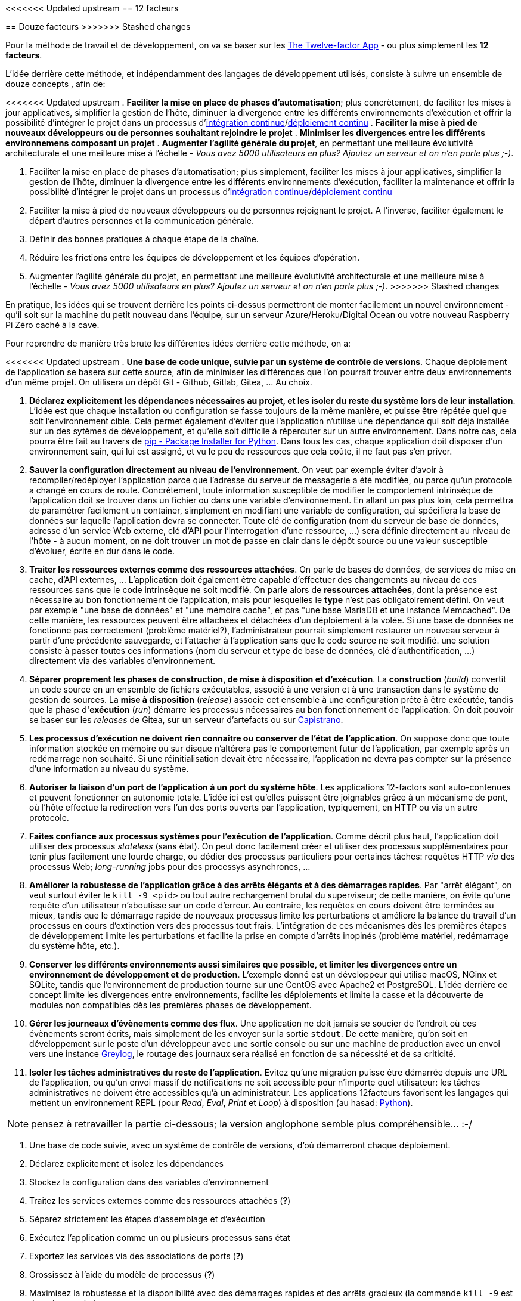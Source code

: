 <<<<<<< Updated upstream
== 12 facteurs
=======
== Douze facteurs
>>>>>>> Stashed changes

Pour la méthode de travail et de développement, on va se baser sur les https://12factor.net/fr/[The Twelve-factor App] - ou plus simplement les *12 facteurs*. 

L'idée derrière cette méthode, et indépendamment des langages de développement utilisés, consiste à suivre un ensemble de douze concepts , afin de:

<<<<<<< Updated upstream
. *Faciliter la mise en place de phases d'automatisation*; plus concrètement, de faciliter les mises à jour applicatives, simplifier la gestion de l'hôte, diminuer la divergence entre les différents environnements d'exécution et offrir la possibilité d'intégrer le projet dans un processus d'https://en.wikipedia.org/wiki/Continuous_integration[intégration continue]/link:https://en.wikipedia.org/wiki/Continuous_deployment[déploiement continu]
. *Faciliter la mise à pied de nouveaux développeurs ou de personnes souhaitant rejoindre le projet*
. *Minimiser les divergences entre les différents environnemens composant un projet*
. *Augmenter l'agilité générale du projet*, en permettant une meilleure évolutivité architecturale et une meilleure mise à l'échelle - _Vous avez 5000 utilisateurs en plus? Ajoutez un serveur et on n'en parle plus ;-)_.
=======
. Faciliter la mise en place de phases d'automatisation; plus simplement, faciliter les mises à jour applicatives, simplifier la gestion de l'hôte, diminuer la divergence entre les différents environnements d'exécution, faciliter la maintenance et offrir la possibilité d'intégrer le projet dans un processus d'https://en.wikipedia.org/wiki/Continuous_integration[intégration continue]/link:https://en.wikipedia.org/wiki/Continuous_deployment[déploiement continu]
. Faciliter la mise à pied de nouveaux développeurs ou de personnes rejoignant le projet. A l'inverse, faciliter également le départ d'autres personnes et la communication générale.
. Définir des bonnes pratiques à chaque étape de la chaîne.
. Réduire les frictions entre les équipes de développement et les équipes d'opération.
. Augmenter l'agilité générale du projet, en permettant une meilleure évolutivité architecturale et une meilleure mise à l'échelle - _Vous avez 5000 utilisateurs en plus? Ajoutez un serveur et on n'en parle plus ;-)_.
>>>>>>> Stashed changes

En pratique, les idées qui se trouvent derrière les points ci-dessus permettront de monter facilement un nouvel environnement - qu'il soit sur la machine du petit nouveau dans l'équipe, sur un serveur Azure/Heroku/Digital Ocean ou votre nouveau Raspberry Pi Zéro caché à la cave. 

Pour reprendre de manière très brute les différentes idées derrière cette méthode, on a: 

<<<<<<< Updated upstream
. *Une base de code unique, suivie par un système de contrôle de versions*. Chaque déploiement de l'application se basera sur cette source, afin de minimiser les différences que l'on pourrait trouver entre deux environnements d'un même projet. On utilisera un dépôt Git - Github, Gitlab, Gitea, ... Au choix.

. *Déclarez explicitement les dépendances nécessaires au projet, et les isoler du reste du système lors de leur installation*. L'idée est que chaque installation ou configuration se fasse toujours de la même manière, et puisse être répétée quel que soit l'environnement cible. Cela permet également d'éviter que l'application n'utilise une dépendance qui soit déjà installée sur un des sytèmes de développement, et qu'elle soit difficile à répercuter sur un autre environnement. Dans notre cas, cela pourra être fait au travers de https://pypi.org/project/pip/[pip - Package Installer for Python]. Dans tous les cas, chaque application doit disposer d'un environnement sain, qui lui est assigné, et vu le peu de ressources que cela coûte, il ne faut pas s'en priver.

. *Sauver la configuration directement au niveau de l'environnement*. On veut par exemple éviter d'avoir à recompiler/redéployer l'application parce que l'adresse du serveur de messagerie a été modifiée, ou parce qu'un protocole a changé en cours de route. Concrètement, toute information susceptible de modifier le comportement intrinsèque de l'application doit se trouver dans un fichier ou dans une variable d'environnement. En allant un pas plus loin, cela permettra de paramétrer facilement un container, simplement en modifiant une variable de configuration, qui spécifiera la base de données sur laquelle l'application devra se connecter. Toute clé de configuration (nom du serveur de base de données, adresse d'un service Web externe, clé d'API pour l'interrogation d'une ressource, ...) sera définie directement au niveau de l'hôte - à aucun moment, on ne doit trouver un mot de passe en clair dans le dépôt source ou une valeur susceptible d'évoluer, écrite en dur dans le code.

. *Traiter les ressources externes comme des ressources attachées*. On parle de bases de données, de services de mise en cache, d'API externes, ... L'application doit également être capable d'effectuer des changements au niveau de ces ressources sans que le code intrinsèque ne soit modifié. On parle alors de *ressources attachées*, dont la présence est nécessaire au bon fonctionnement de l'application, mais pour lesquelles le *type* n'est pas obligatoirement défini. On veut par exemple "une base de données" et "une mémoire cache", et pas "une base MariaDB et une instance Memcached". De cette manière, les ressources peuvent être attachées et détachées d'un déploiement à la volée. Si une base de données ne fonctionne pas correctement (problème matériel?), l'administrateur pourrait simplement restaurer un nouveau serveur à partir d'une précédente sauvegarde, et l'attacher à l'application sans que le code source ne soit modifié. une solution consiste à passer toutes ces informations (nom du serveur et type de base de données, clé d'authentification, ...) directement via des variables d'environnement. 

. *Séparer proprement les phases de construction, de mise à disposition et d'exécution*. La *construction* (_build_) convertit un code source en un ensemble de fichiers exécutables, associé à une version et à une transaction dans le système de gestion de sources. La *mise à disposition* (_release_) associe cet ensemble à une configuration prête à être exécutée, tandis que la phase d'*exécution* (_run_) démarre les processus nécessaires au bon fonctionnement de l'application. On doit pouvoir se baser sur les _releases_ de Gitea, sur un serveur d'artefacts ou sur https://fr.wikipedia.org/wiki/Capistrano_(logiciel)[Capistrano].

. *Les processus d'exécution ne doivent rien connaître ou conserver de l'état de l'application*. On suppose donc que toute information stockée en mémoire ou sur disque n'altérera pas le comportement futur de l'application, par exemple après un redémarrage non souhaité. Si une réinitialisation devait être nécessaire, l'application ne devra pas compter sur la présence d'une information au niveau du système.

. *Autoriser la liaison d'un port de l'application à un port du système hôte*. Les applications 12-factors sont auto-contenues et peuvent fonctionner en autonomie totale. L'idée ici est qu'elles puissent être joignables grâce à un mécanisme de pont, où l'hôte effectue la redirection vers l'un des ports ouverts par l'application, typiquement, en HTTP ou via un autre protocole.

. *Faites confiance aux processus systèmes pour l'exécution de l'application*. Comme décrit plus haut, l'application doit utiliser des processus _stateless_ (sans état). On peut donc facilement créer et utiliser des processus supplémentaires pour tenir plus facilement une lourde charge, ou dédier des processus particuliers pour certaines tâches: requêtes HTTP _via_ des processus Web; _long-running_ jobs pour des processys asynchrones, ...

. *Améliorer la robustesse de l'application grâce à des arrêts élégants et à des démarrages rapides*. Par "arrêt élégant", on veut surtout éviter le `kill -9 <pid>` ou tout autre rechargement brutal du superviseur; de cette manière, on évite qu'une requête d'un utilisateur n'aboutisse sur un code d'erreur. Au contraire, les requêtes en cours doivent être terminées au mieux, tandis que le démarrage rapide de nouveaux processus limite les perturbations et améliore la balance du travail d'un processus en cours d'extinction vers des processus tout frais. L'intégration de ces mécanismes dès les premières étapes de développement limite les perturbations et facilite la prise en compte d'arrêts inopinés (problème matériel, redémarrage du système hôte, etc.).

. *Conserver les différents environnements aussi similaires que possible, et limiter les divergences entre un environnement de développement et de production*. L'exemple donné est un développeur qui utilise macOS, NGinx et SQLite, tandis que l'environnement de production tourne sur une CentOS avec Apache2 et PostgreSQL. L'idée derrière ce concept limite les divergences entre environnements, facilite les déploiements et limite la casse et la découverte de modules non compatibles dès les premières phases de développement. 

. *Gérer les journeaux d'évènements comme des flux*. Une application ne doit jamais se soucier de l'endroit où ces évènements seront écrits, mais simplement de les envoyer sur la sortie `stdout`. De cette manière, qu'on soit en développement sur le poste d'un développeur avec une sortie console ou sur une machine de production avec un envoi vers une instance https://www.graylog.org/[Greylog], le routage des journaux sera réalisé en fonction de sa nécessité et de sa criticité.

. *Isoler les tâches administratives du reste de l'application*. Evitez qu'une migration puisse être démarrée depuis une URL de l'application, ou qu'un envoi massif de notifications ne soit accessible pour n'importe quel utilisateur: les tâches administratives ne doivent être accessibles qu'à un administrateur. Les applications 12facteurs favorisent les langages qui mettent un environnement REPL (pour _Read_, _Eval_, _Print_ et _Loop_) à disposition (au hasad: https://pythonprogramminglanguage.com/repl/[Python]).
=======
NOTE: pensez à retravailler la partie ci-dessous; la version anglophone semble plus compréhensible... :-/

. Une base de code suivie, avec un système de contrôle de versions, d'où démarreront chaque déploiement.
. Déclarez explicitement et isolez les dépendances
. Stockez la configuration dans des variables d'environnement

. Traitez les services externes comme des ressources attachées (*?*)
. Séparez strictement les étapes d’assemblage et d’exécution
. Exécutez l’application comme un ou plusieurs processus sans état
. Exportez les services via des associations de ports (*?*)
. Grossissez à l’aide du modèle de processus (*?*)
. Maximisez la robustesse et la disponibilité avec des démarrages rapides et des arrêts gracieux (la commande `kill -9` est donc à proscrire)
. Gardez le développement, la validation et la production aussi proches l'un de l'autre que possible
. Traitez les logs comme des flux d’évènements (*?*)
. Lancez les processus d’administration et de maintenance comme des one-off-processes (*?*)

.Concrètement
|===
|Concept|Concept |Outil |Description
|1|Base de code suivie avec un système de contrôle de version| Git, Mercurial, SVN, ...|Chaque déploiement démarre à partir d'une base de code unique. Il n'y pas de dépôt "Prod", "Staging" ou "Dev". Il n'y en a qu'un et un seul.
|2|Déclaration explicite et isolation des dépendances| Pyenv, environnements virtuels, RVM, ...|Afin de ne pas perturber les dépendances systèmes, chaque application doit disposer d'un environnement sain par défaut. 
|3|Configuration dans l'environnement| Fichiers .ENV| Toute clé de configuration (nom du serveur de base de données, adresse d'un service Web externe, clé d'API pour l'interrogation d'une ressource, ...) sera définie directement au niveau de l'hôte - à aucun moment, on ne doit trouver un mot de passe en clair dans le dépôt source ou une valeur susceptible d'évoluer, écrite en dur dans le code.
|4|Services externes = ressources locales| Fichiers .ENV| Chaque ressource doit pouvoir être interchangeable avec une autre, sans modification du code source. La solution consiste à passer toutes ces informations (nom du serveur et type de base de données, clé d'authentification, ...) directement via des variables d'environnement. 
|5|Bien séparer les étapes de construction des étapes de mise à disposition| Capistrano, Gitea, un serveur d'artefacts, ...| L'idée est de pouvoir récupérer une version spécifique du code, sans que celle-ci ne puisse avoir été modifiée. Git permet bien de gérer des versions (au travers des tags), mais ces éléments peuvent sans doute être modifiés directement au travers de l'historique.
|===
>>>>>>> Stashed changes

